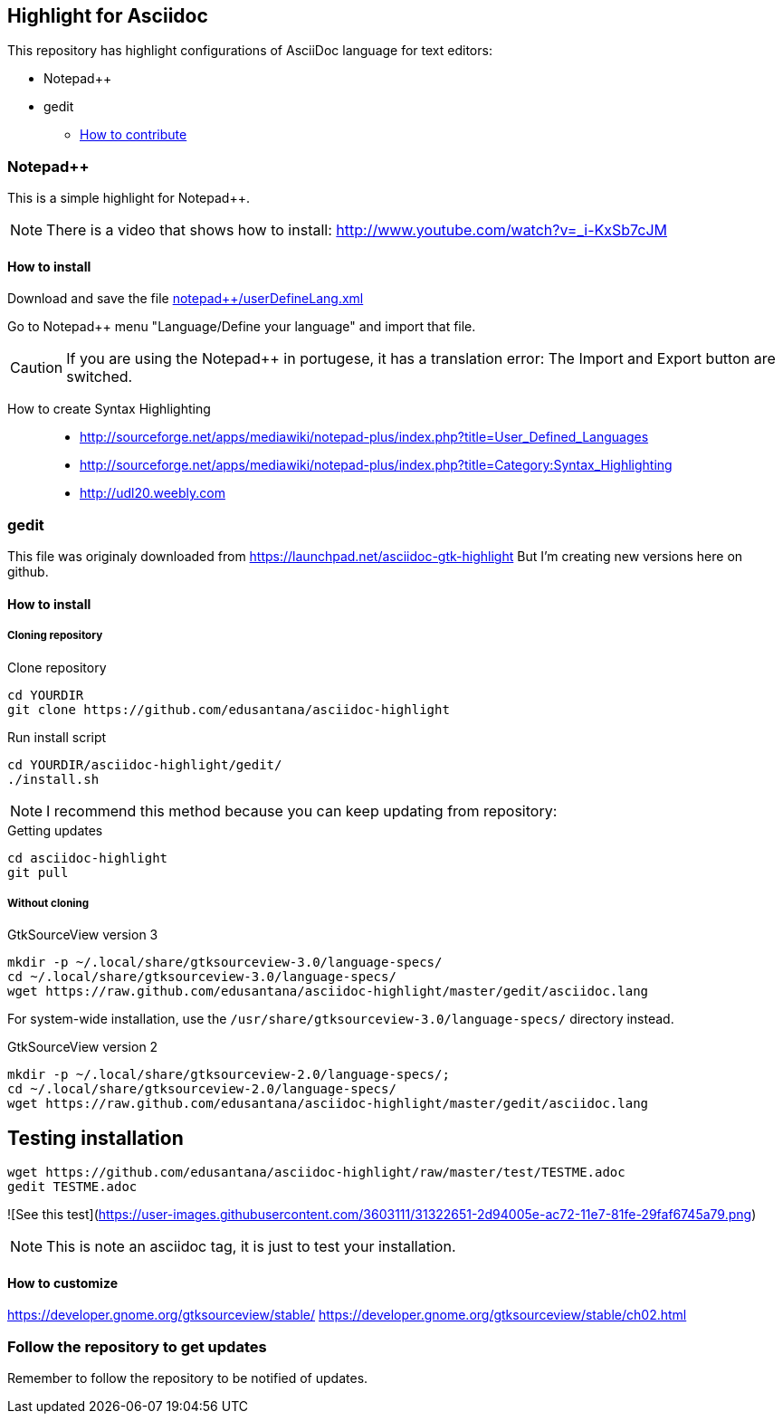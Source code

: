== Highlight for Asciidoc


This repository has highlight configurations of AsciiDoc language for text editors:

- Notepad++ 
- gedit


* link:CONTRIBUTING.md[How to contribute]

=== Notepad++ 

This is a simple highlight for Notepad++.

NOTE: There is a video that shows how to install: http://www.youtube.com/watch?v=_i-KxSb7cJM

==== How to install
Download and save the file https://github.com/edusantana/asciidoc-highlight/raw/master/notepad%2B%2B/userDefineLang.xml[notepad++/userDefineLang.xml] 

Go to Notepad++ menu "Language/Define your language" and import that file.

CAUTION: If you are using the Notepad++ in portugese, it has a translation error: The Import and Export button are switched.

How to create Syntax Highlighting::
- http://sourceforge.net/apps/mediawiki/notepad-plus/index.php?title=User_Defined_Languages 
- http://sourceforge.net/apps/mediawiki/notepad-plus/index.php?title=Category:Syntax_Highlighting
- http://udl20.weebly.com

=== gedit

This file was originaly downloaded from https://launchpad.net/asciidoc-gtk-highlight
But I'm creating new versions here on github.

==== How to install

===== Cloning repository

.Clone repository
----
cd YOURDIR
git clone https://github.com/edusantana/asciidoc-highlight
----

.Run install script
----
cd YOURDIR/asciidoc-highlight/gedit/
./install.sh
----

NOTE: I recommend this method because you can keep updating
from repository:

.Getting updates
----
cd asciidoc-highlight
git pull
----

===== Without cloning

.GtkSourceView version 3
----
mkdir -p ~/.local/share/gtksourceview-3.0/language-specs/
cd ~/.local/share/gtksourceview-3.0/language-specs/
wget https://raw.github.com/edusantana/asciidoc-highlight/master/gedit/asciidoc.lang
----
For system-wide installation, use the `/usr/share/gtksourceview-3.0/language-specs/` directory instead.

.GtkSourceView version 2
----
mkdir -p ~/.local/share/gtksourceview-2.0/language-specs/;
cd ~/.local/share/gtksourceview-2.0/language-specs/
wget https://raw.github.com/edusantana/asciidoc-highlight/master/gedit/asciidoc.lang
----

== Testing installation


----
wget https://github.com/edusantana/asciidoc-highlight/raw/master/test/TESTME.adoc
gedit TESTME.adoc
----

![See this test](https://user-images.githubusercontent.com/3603111/31322651-2d94005e-ac72-11e7-81fe-29faf6745a79.png)


NOTE: This is note an asciidoc tag, it is just to test your installation.

==== How to customize

https://developer.gnome.org/gtksourceview/stable/
https://developer.gnome.org/gtksourceview/stable/ch02.html

=== Follow the repository to get updates

Remember to follow the repository to be notified of updates.

